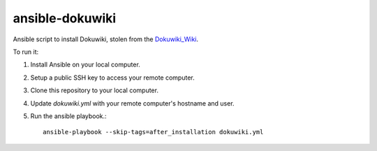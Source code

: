 ansible-dokuwiki
================

Ansible script to install Dokuwiki, stolen from the Dokuwiki_Wiki_.

.. _Dokuwiki_Wiki: https://www.dokuwiki.org/install:ansible

To run it:

1. Install Ansible on your local computer.

2. Setup a public SSH key to access your remote computer.

3. Clone this repository to your local computer.

4. Update `dokuwiki.yml` with your remote computer's hostname and user.

5. Run the ansible playbook.::

    ansible-playbook --skip-tags=after_installation dokuwiki.yml
